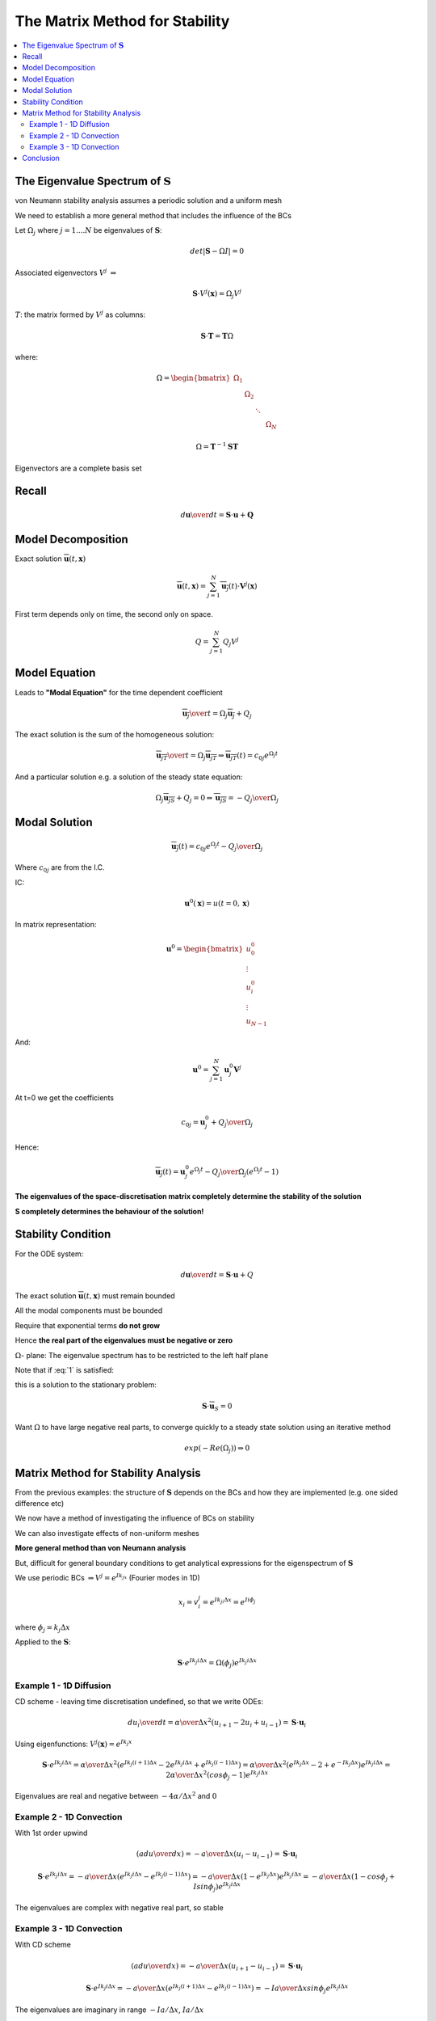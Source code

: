 ===============================
The Matrix Method for Stability
===============================

.. contents::
   :local:

The Eigenvalue Spectrum of :math:`\mathbf{S}`
=============================================

von Neumann stability analysis assumes a periodic solution and a uniform mesh

We need to establish a more general method that includes the influence of the BCs 

Let :math:`\Omega_j` where :math:`j = 1 .... N` be eigenvalues of :math:`\mathbf{S}`:

.. math:: det \left| \mathbf{S} - \Omega I \right| = 0

Associated eigenvectors :math:`V^j`  :math:`\Rightarrow`  

.. math:: \mathbf{S} \cdot V^j(\mathbf{x}) = \Omega_j V^j

:math:`T`: the matrix formed by :math:`V^j` as columns:

.. math:: \mathbf{S} \cdot \mathbf{T} = \mathbf{T} \Omega

where:

.. math::
   \Omega = 
   \begin{bmatrix}
    \Omega_1 &  & & &   \\
    & \Omega_2 & & & \\
    & & \ddots & & \\
    & & & & \Omega_N
   \end{bmatrix}

.. math:: \Omega = \mathbf{T}^{-1} \mathbf{S} \mathbf{T}

Eigenvectors are a complete basis set 

Recall
======

.. math:: {d \mathbf{u} \over dt} = \mathbf{S} \cdot \mathbf{u} + \mathbf{Q}

Model Decomposition
===================

Exact solution :math:`\overline{\mathbf{u}}(t,\mathbf{x})`

.. math:: \overline{\mathbf{u}}(t, \mathbf{x}) = \sum_{j=1}^N \overline{\mathbf{u}_j}(t) \cdot \mathbf{V}^j(\mathbf{x})

First term depends only on time, the second only on space.

.. math:: Q = \sum_{j=1}^N Q_{j} V^j

Model Equation
==============

Leads to **"Modal Equation"** for the time dependent coefficient

.. math:: {\overline{\mathbf{u}_j} \over t} = \Omega_j \overline{\mathbf{u}_j} + Q_j

The exact solution is the sum of the homogeneous solution:

.. math:: {\overline{\mathbf{u}_{jT}} \over t} = \Omega_j \overline{\mathbf{u}_{jT}} \Rightarrow
          \overline{\mathbf{u}_{jT}}(t) = c_{0j} e^{\Omega_j t}

And a particular solution e.g. a solution of the steady state equation:

.. math:: \Omega_j \overline{\mathbf{u}_{jS}} + Q_j = 0 \Rightarrow
          \overline{\mathbf{u}_{jS}} = - {Q_j \over {\Omega_j}}

Modal Solution
==============

.. math:: \overline{\mathbf{u}_j}(t) = c_{0j} e^{\Omega_j t} - {Q_j \over {\Omega_j}}

Where :math:`c_{0j}` are from the I.C.

IC: 

.. math:: \mathbf{u}^0(\mathbf{x}) = u(t=0, \mathbf{x})

In matrix representation:

.. math:: \mathbf{u}^0 =  
   \begin{bmatrix}
    u_0^0 \\
    \vdots \\
    u_i^0 \\
    \vdots \\
    u_{N-1}
   \end{bmatrix} 

And:

.. math:: \mathbf{u}^0 = \sum_{j=1}^N \mathbf{u}_j^0 \mathbf{V}^j

At t=0 we get the coefficients

.. math:: c_{0j} = \mathbf{u}_j^0 + {Q_j \over \Omega_j}

Hence:

.. math:: \overline{\mathbf{u}_j}(t) = \mathbf{u}_j^0 e^{\Omega_j t} - 
                                       {Q_j \over {\Omega_j}} \left( e^{\Omega_j t} - 1  \right)    

**The eigenvalues of the space-discretisation matrix completely determine the stability of the solution**

**S completely determines the behaviour of the solution!**

Stability Condition
===================

For the ODE system:

.. math:: {d \mathbf{u} \over dt} = \mathbf{S} \cdot \mathbf{u} + Q

The exact solution :math:`\overline{\mathbf{u}}(t,\mathbf{x})` must remain bounded

All the modal components must be bounded

Require that exponential terms **do not grow** 

Hence **the real part of the eigenvalues must be negative or zero**

.. math:: Re(\Omega_j) \le 0 \quad \forall j
   :label: 1

:math:`\Omega`- plane: The eigenvalue spectrum has to be restricted to the left half plane

Note that if :eq:`1` is satisfied:

.. math:: \lim_{t \Rightarrow \infty} \mathbf{u}(t) = - \sum_{j=1}^N {Q_j \over \Omega_j} V^j
   :label: 2

this is a solution to the stationary problem:

.. math:: \mathbf{S} \cdot \overline{\mathbf{u}}_S = 0

Want :math:`\Omega` to have large negative real parts, to converge quickly to a steady state solution using an iterative method

.. math:: exp(-Re (\Omega_j)) \Rightarrow 0 

Matrix Method for Stability Analysis
====================================

From the previous examples: the structure of :math:`\mathbf{S}` depends on the BCs and how they are implemented (e.g. one sided difference etc)

We now have a method of investigating the influence of BCs on stability

We can also investigate effects of non-uniform meshes

**More general method than von Neumann analysis**

But, difficult for general boundary conditions to get analytical expressions for the eigenspectrum of :math:`\mathbf{S}`

We use periodic BCs :math:`\Rightarrow V^j = e^{Ik_jx}` (Fourier modes in 1D)

.. math:: x_i = v_i^j = e^{Ik_ji \Delta x} = e^{Ii \phi_j}

where :math:`\phi_j = k_j \Delta x`

Applied to the :math:`\mathbf{S}`:

.. math:: \mathbf{S} \cdot e^{Ik_j i \Delta x} = \Omega (\phi_j)e^{Ik_j i \Delta x}

Example 1 - 1D Diffusion
------------------------

CD scheme - leaving time discretisation undefined, so that we write ODEs:

.. math:: {d u_i \over dt} = {\alpha \over \Delta x^2} (u_{i+1} - 2 u_i + u_{i-1}) = 
                             \mathbf{S} \cdot \mathbf{u}_i

Using eigenfunctions: :math:`V^j (\mathbf{x}) = e^{Ik_j x}`

.. math:: \mathbf{S} \cdot e^{Ik_j i \Delta x} = 
          {\alpha \over \Delta x^2} \left( e^{Ik_j (i+1) \Delta x} - 2 e^{Ik_j i \Delta x} + e^{Ik_j (i-1) \Delta x} \right) =  
          {\alpha \over \Delta x^2}  \left( e^{Ik_j \Delta x} - 2 + e^{-Ik_j \Delta x} \right) e^{Ik_j i \Delta x} =
          {2 \alpha \over \Delta x^2} (cos \phi_j - 1) e^{Ik_j i \Delta x} 

Eigenvalues are real and negative between :math:`{-4 \alpha} / {\Delta x^2}` and :math:`0`

Example 2 - 1D Convection
-------------------------

With 1st order upwind

.. math:: \left( a {du \over dx} \right) = -{a \over {\Delta x}} (u_i - u_{i-1}) = \mathbf{S} \cdot \mathbf{u}_i

.. math:: \mathbf{S} \cdot e^{Ik_j i \Delta x} = 
          -{a \over {\Delta x}}  \left( e^{Ik_j i \Delta x} - e^{Ik_j (i-1) \Delta x} \right) = 
          -{a \over {\Delta x}}  \left( 1 - e^{Ik_j \Delta x} \right) e^{Ik_j i \Delta x} = 
          -{a \over {\Delta x}}  \left( 1 - cos \phi_j + I sin \phi_j \right) e^{Ik_j i \Delta x}

The eigenvalues are complex with negative real part, so stable

.. figure:: _images/convection_spectrum.png
   :align: center
   :scale: 70%

Example 3 - 1D Convection
-------------------------

With CD scheme


.. math:: \left( a {du \over dx} \right) = -{a \over {\Delta x}} (u_{i+1} - u_{i-1}) = \mathbf{S} \cdot \mathbf{u}_i

.. math:: \mathbf{S} \cdot e^{Ik_j i \Delta x} = 
          -{a \over {\Delta x}}  \left( e^{Ik_j (i+1) \Delta x} - e^{Ik_j (i-1) \Delta x} \right) = 
          -I {a \over {\Delta x}} sin \phi_j e^{Ik_j i \Delta x}

The eigenvalues are imaginary in range :math:`{{-Ia} / \Delta x}`, :math:`{{Ia} / \Delta x}`


.. figure:: _images/convection_spectrum_2.png
   :align: center
   :scale: 70%

Conclusion
==========

* **All 3 examples satisfy the stability condition**

* Also, negative real part contributes :math:`e^{-\left| I Re \Omega_j \right| t }`, this creates damping

* Numerical diffusion
